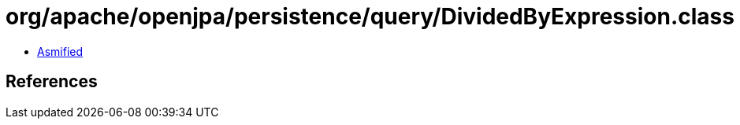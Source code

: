 = org/apache/openjpa/persistence/query/DividedByExpression.class

 - link:DividedByExpression-asmified.java[Asmified]

== References

